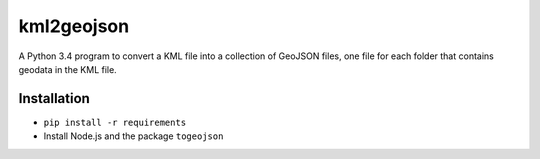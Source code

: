 kml2geojson
============
A Python 3.4 program to convert a KML file into a collection of GeoJSON files,
one file for each folder that contains geodata in the KML file.

Installation
-------------
- ``pip install -r requirements``
- Install Node.js and the package ``togeojson``
